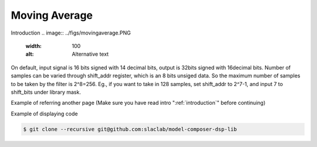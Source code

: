 .. _MovingAverage:

===================================
Moving Average
===================================
Introduction
.. image:: ../figs/movingaverage.PNG
     :width: 100
     :alt: Alternative text


On default, input signal is 16 bits signed with 14 decimal bits, output is 32bits signed with 16decimal bits. Number of samples can be varied through shift_addr register, which is an 8 bits unsiged data. So the maximum number of samples to be taken by the filter is 2^8=256. Eg., if you want to take in 128 samples, set shift_addr to 2^7-1, and input 7 to shift_bits under library mask.

Example of referring another page (Make sure you have read intro ":ref:`introduction`" before continuing)

Example of displaying code

.. code-block:: bash

  $ git clone --recursive git@github.com:slaclab/model-composer-dsp-lib
  
  
